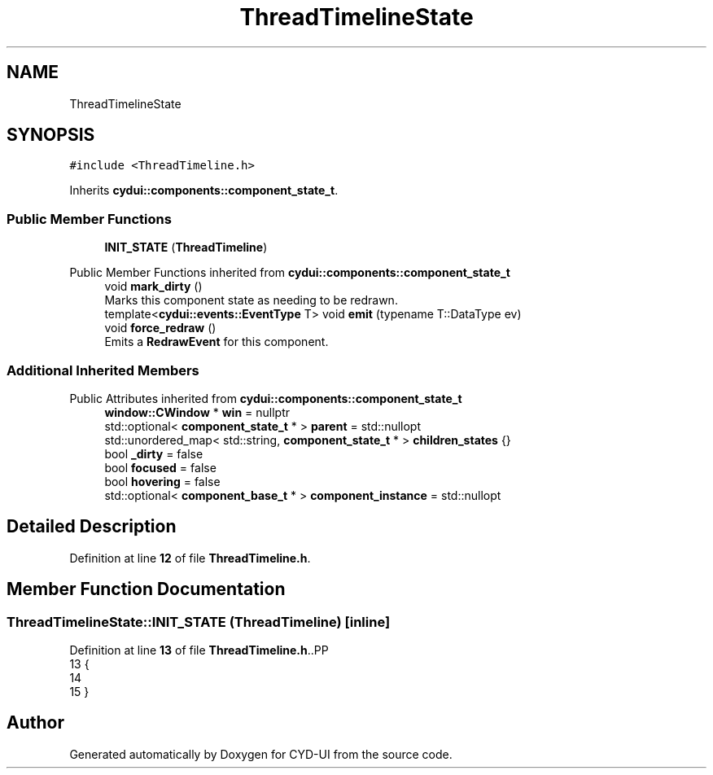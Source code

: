 .TH "ThreadTimelineState" 3 "CYD-UI" \" -*- nroff -*-
.ad l
.nh
.SH NAME
ThreadTimelineState
.SH SYNOPSIS
.br
.PP
.PP
\fC#include <ThreadTimeline\&.h>\fP
.PP
Inherits \fBcydui::components::component_state_t\fP\&.
.SS "Public Member Functions"

.in +1c
.ti -1c
.RI "\fBINIT_STATE\fP (\fBThreadTimeline\fP)"
.br
.in -1c

Public Member Functions inherited from \fBcydui::components::component_state_t\fP
.in +1c
.ti -1c
.RI "void \fBmark_dirty\fP ()"
.br
.RI "Marks this component state as needing to be redrawn\&. "
.ti -1c
.RI "template<\fBcydui::events::EventType\fP T> void \fBemit\fP (typename T::DataType ev)"
.br
.ti -1c
.RI "void \fBforce_redraw\fP ()"
.br
.RI "Emits a \fBRedrawEvent\fP for this component\&. "
.in -1c
.SS "Additional Inherited Members"


Public Attributes inherited from \fBcydui::components::component_state_t\fP
.in +1c
.ti -1c
.RI "\fBwindow::CWindow\fP * \fBwin\fP = nullptr"
.br
.ti -1c
.RI "std::optional< \fBcomponent_state_t\fP * > \fBparent\fP = std::nullopt"
.br
.ti -1c
.RI "std::unordered_map< std::string, \fBcomponent_state_t\fP * > \fBchildren_states\fP {}"
.br
.ti -1c
.RI "bool \fB_dirty\fP = false"
.br
.ti -1c
.RI "bool \fBfocused\fP = false"
.br
.ti -1c
.RI "bool \fBhovering\fP = false"
.br
.ti -1c
.RI "std::optional< \fBcomponent_base_t\fP * > \fBcomponent_instance\fP = std::nullopt"
.br
.in -1c
.SH "Detailed Description"
.PP 
Definition at line \fB12\fP of file \fBThreadTimeline\&.h\fP\&.
.SH "Member Function Documentation"
.PP 
.SS "ThreadTimelineState::INIT_STATE (\fBThreadTimeline\fP)\fC [inline]\fP"

.PP
Definition at line \fB13\fP of file \fBThreadTimeline\&.h\fP\&..PP
.nf
13                              {
14   
15   }
.fi


.SH "Author"
.PP 
Generated automatically by Doxygen for CYD-UI from the source code\&.

